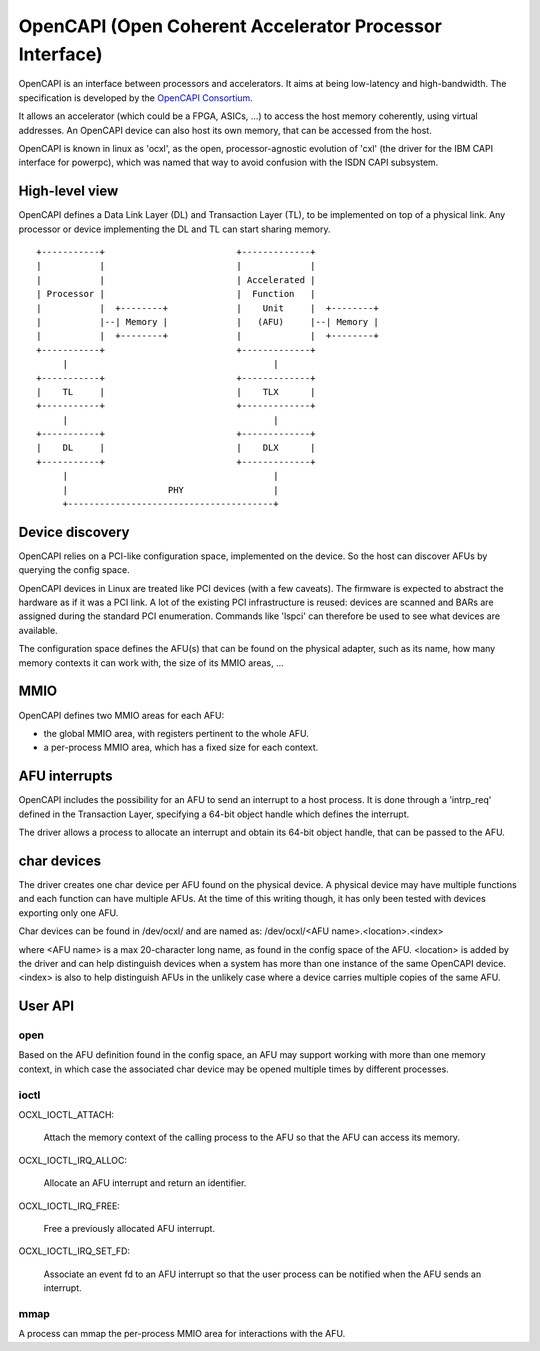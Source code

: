 ========================================================
OpenCAPI (Open Coherent Accelerator Processor Interface)
========================================================

OpenCAPI is an interface between processors and accelerators. It aims
at being low-latency and high-bandwidth. The specification is
developed by the `OpenCAPI Consortium <http://opencapi.org/>`_.

It allows an accelerator (which could be a FPGA, ASICs, ...) to access
the host memory coherently, using virtual addresses. An OpenCAPI
device can also host its own memory, that can be accessed from the
host.

OpenCAPI is known in linux as 'ocxl', as the open, processor-agnostic
evolution of 'cxl' (the driver for the IBM CAPI interface for
powerpc), which was named that way to avoid confusion with the ISDN
CAPI subsystem.


High-level view
===============

OpenCAPI defines a Data Link Layer (DL) and Transaction Layer (TL), to
be implemented on top of a physical link. Any processor or device
implementing the DL and TL can start sharing memory.

::

  +-----------+                         +-------------+
  |           |                         |             |
  |           |                         | Accelerated |
  | Processor |                         |  Function   |
  |           |  +--------+             |    Unit     |  +--------+
  |           |--| Memory |             |   (AFU)     |--| Memory |
  |           |  +--------+             |             |  +--------+
  +-----------+                         +-------------+
       |                                       |
  +-----------+                         +-------------+
  |    TL     |                         |    TLX      |
  +-----------+                         +-------------+
       |                                       |
  +-----------+                         +-------------+
  |    DL     |                         |    DLX      |
  +-----------+                         +-------------+
       |                                       |
       |                   PHY                 |
       +---------------------------------------+



Device discovery
================

OpenCAPI relies on a PCI-like configuration space, implemented on the
device. So the host can discover AFUs by querying the config space.

OpenCAPI devices in Linux are treated like PCI devices (with a few
caveats). The firmware is expected to abstract the hardware as if it
was a PCI link. A lot of the existing PCI infrastructure is reused:
devices are scanned and BARs are assigned during the standard PCI
enumeration. Commands like 'lspci' can therefore be used to see what
devices are available.

The configuration space defines the AFU(s) that can be found on the
physical adapter, such as its name, how many memory contexts it can
work with, the size of its MMIO areas, ...



MMIO
====

OpenCAPI defines two MMIO areas for each AFU:

* the global MMIO area, with registers pertinent to the whole AFU.
* a per-process MMIO area, which has a fixed size for each context.



AFU interrupts
==============

OpenCAPI includes the possibility for an AFU to send an interrupt to a
host process. It is done through a 'intrp_req' defined in the
Transaction Layer, specifying a 64-bit object handle which defines the
interrupt.

The driver allows a process to allocate an interrupt and obtain its
64-bit object handle, that can be passed to the AFU.



char devices
============

The driver creates one char device per AFU found on the physical
device. A physical device may have multiple functions and each
function can have multiple AFUs. At the time of this writing though,
it has only been tested with devices exporting only one AFU.

Char devices can be found in /dev/ocxl/ and are named as:
/dev/ocxl/<AFU name>.<location>.<index>

where <AFU name> is a max 20-character long name, as found in the
config space of the AFU.
<location> is added by the driver and can help distinguish devices
when a system has more than one instance of the same OpenCAPI device.
<index> is also to help distinguish AFUs in the unlikely case where a
device carries multiple copies of the same AFU.



User API
========

open
----

Based on the AFU definition found in the config space, an AFU may
support working with more than one memory context, in which case the
associated char device may be opened multiple times by different
processes.


ioctl
-----

OCXL_IOCTL_ATTACH:

  Attach the memory context of the calling process to the AFU so that
  the AFU can access its memory.

OCXL_IOCTL_IRQ_ALLOC:

  Allocate an AFU interrupt and return an identifier.

OCXL_IOCTL_IRQ_FREE:

  Free a previously allocated AFU interrupt.

OCXL_IOCTL_IRQ_SET_FD:

  Associate an event fd to an AFU interrupt so that the user process
  can be notified when the AFU sends an interrupt.


mmap
----

A process can mmap the per-process MMIO area for interactions with the
AFU.
